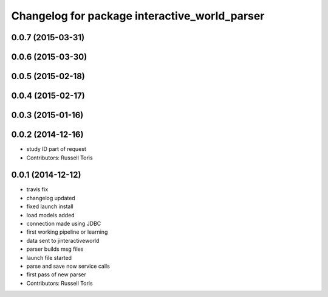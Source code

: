^^^^^^^^^^^^^^^^^^^^^^^^^^^^^^^^^^^^^^^^^^^^^^
Changelog for package interactive_world_parser
^^^^^^^^^^^^^^^^^^^^^^^^^^^^^^^^^^^^^^^^^^^^^^

0.0.7 (2015-03-31)
------------------

0.0.6 (2015-03-30)
------------------

0.0.5 (2015-02-18)
------------------

0.0.4 (2015-02-17)
------------------

0.0.3 (2015-01-16)
------------------

0.0.2 (2014-12-16)
------------------
* study ID part of request
* Contributors: Russell Toris

0.0.1 (2014-12-12)
------------------
* travis fix
* changelog updated
* fixed launch install
* load models added
* connection made using JDBC
* first working pipeline or learning
* data sent to jinteractiveworld
* parser builds msg files
* launch file started
* parse and save now service calls
* first pass of new parser
* Contributors: Russell Toris
